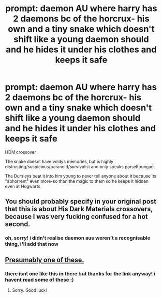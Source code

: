 #+TITLE: prompt: daemon AU where harry has 2 daemons bc of the horcrux- his own and a tiny snake which doesn't shift like a young daemon should and he hides it under his clothes and keeps it safe

* prompt: daemon AU where harry has 2 daemons bc of the horcrux- his own and a tiny snake which doesn't shift like a young daemon should and he hides it under his clothes and keeps it safe
:PROPERTIES:
:Author: iakr
:Score: 0
:DateUnix: 1560183889.0
:DateShort: 2019-Jun-10
:FlairText: Prompt
:END:
HDM crossover

The snake doesnt have voldys memories, but is highly distrusting/suspicious/paranoid/survivalist and only speaks parseltoungue.

The Dursleys beat it into him young to never tell anyone about it because its "abhorrent" even more-so than the magic to them so he keeps it hidden even at Hogwarts.


** You should probably specify in your original post that this is about His Dark Materials crossovers, because I was very fucking confused for a hot second.
:PROPERTIES:
:Author: Slightly_Too_Heavy
:Score: 2
:DateUnix: 1560201548.0
:DateShort: 2019-Jun-11
:END:

*** oh, sorry! i didn't realise daemon aus weren't a recognisable thing, i'll add that now
:PROPERTIES:
:Author: iakr
:Score: 1
:DateUnix: 1560204146.0
:DateShort: 2019-Jun-11
:END:


** [[https://www.fanfiction.net/Harry-Potter-and-His-Dark-Materials-Crossovers/224/632/][Presumably one of these.]]
:PROPERTIES:
:Author: ForwardDiscussion
:Score: 1
:DateUnix: 1560193842.0
:DateShort: 2019-Jun-10
:END:

*** there isnt one like this in there but thanks for the link anyway! i havent read some of these :)
:PROPERTIES:
:Author: iakr
:Score: 1
:DateUnix: 1560204293.0
:DateShort: 2019-Jun-11
:END:

**** Sorry. Good luck!
:PROPERTIES:
:Author: ForwardDiscussion
:Score: 1
:DateUnix: 1560204473.0
:DateShort: 2019-Jun-11
:END:

